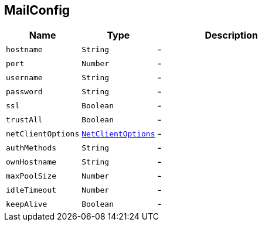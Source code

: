 == MailConfig


[cols=">25%,^25%,50%"]
[frame="topbot"]
|===
^|Name | Type ^| Description

|[[hostname]]`hostname`
|`String`
|-
|[[port]]`port`
|`Number`
|-
|[[username]]`username`
|`String`
|-
|[[password]]`password`
|`String`
|-
|[[ssl]]`ssl`
|`Boolean`
|-
|[[trustAll]]`trustAll`
|`Boolean`
|-
|[[netClientOptions]]`netClientOptions`
|`link:NetClientOptions.html[NetClientOptions]`
|-
|[[authMethods]]`authMethods`
|`String`
|-
|[[ownHostname]]`ownHostname`
|`String`
|-
|[[maxPoolSize]]`maxPoolSize`
|`Number`
|-
|[[idleTimeout]]`idleTimeout`
|`Number`
|-
|[[keepAlive]]`keepAlive`
|`Boolean`
|-|===
